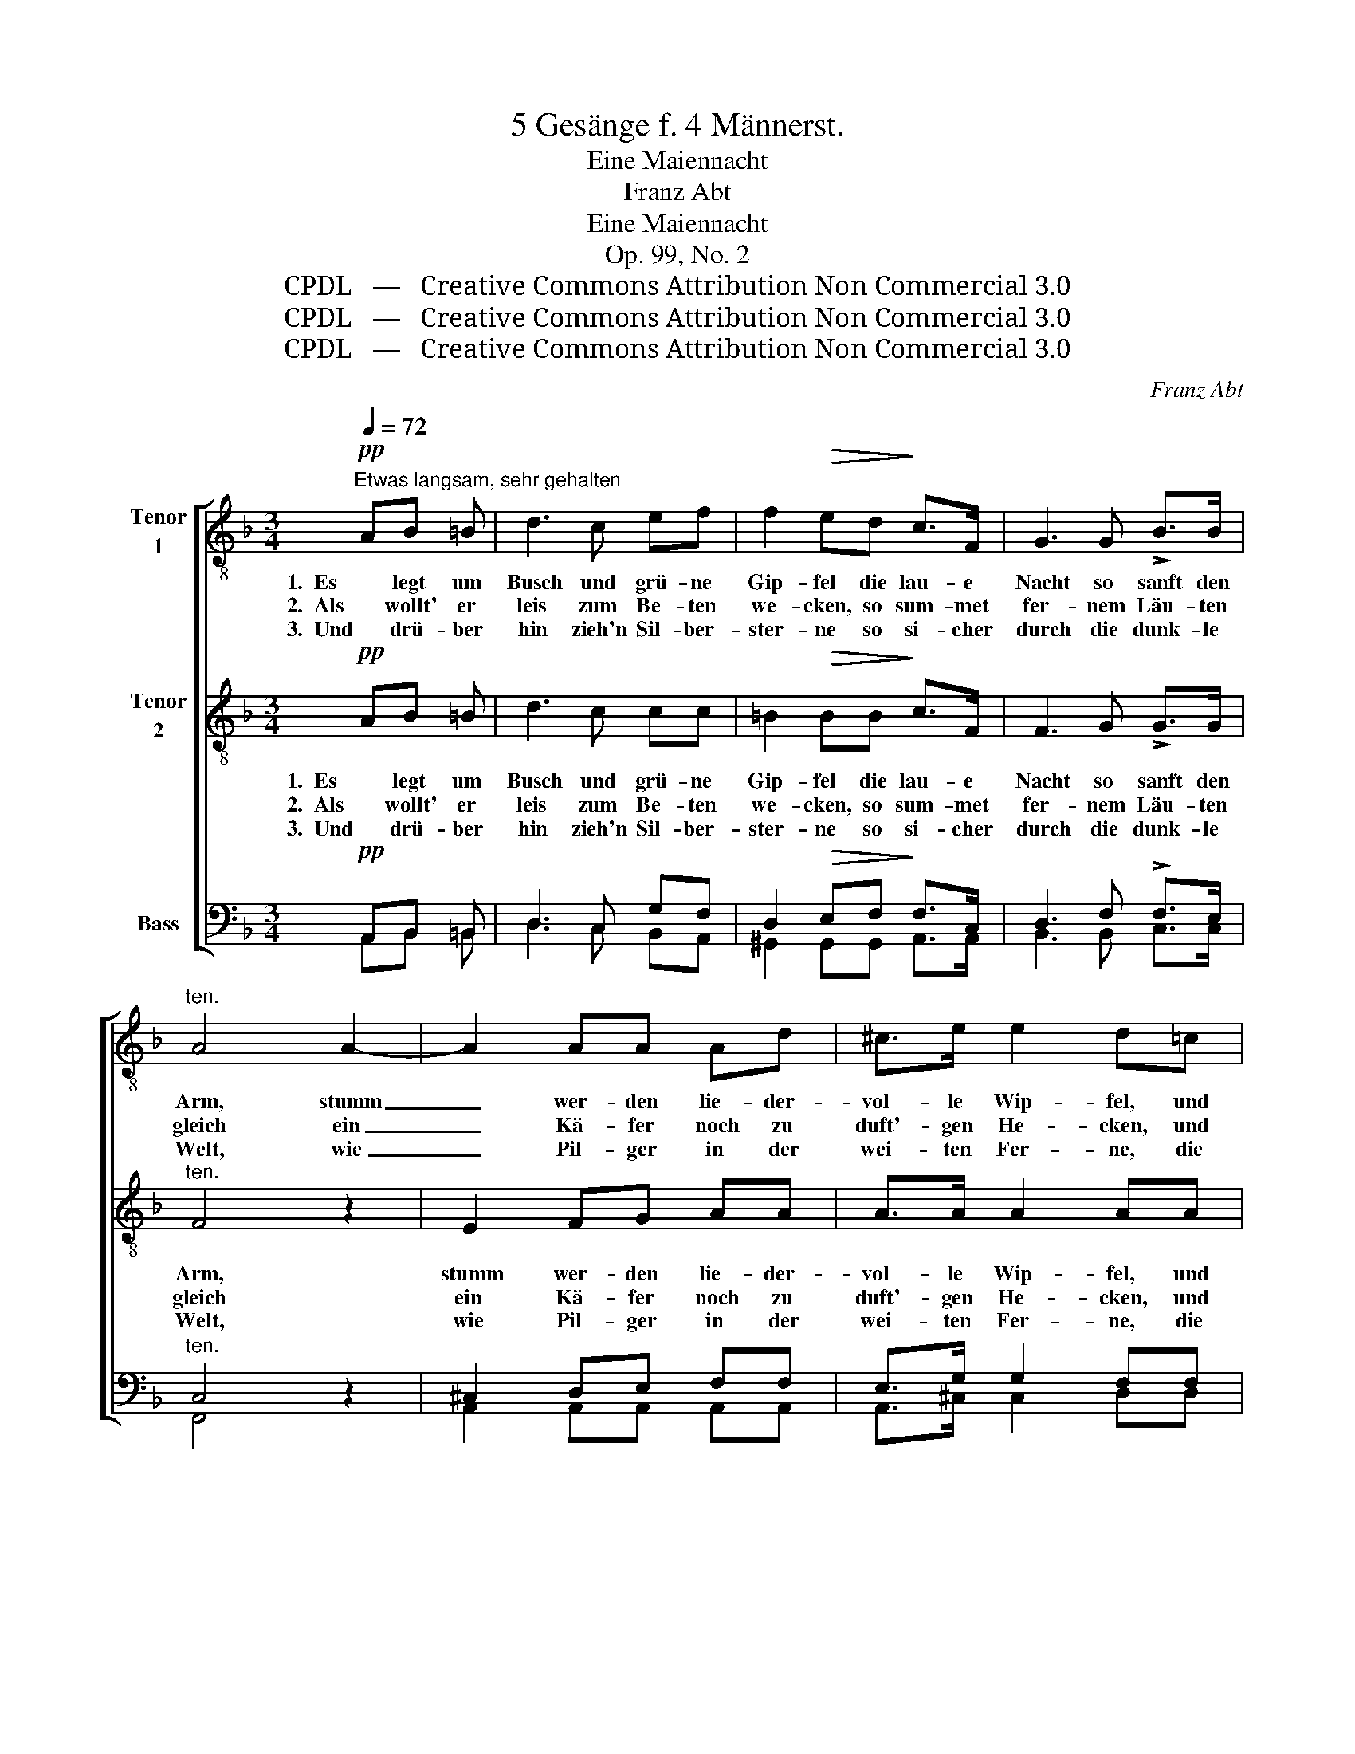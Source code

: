 X:1
T:5 Gesänge f. 4 Männerst.
T:Eine Maiennacht
T: Franz Abt
T:Eine Maiennacht 
T:Op. 99, No. 2
T:CPDL   —   Creative Commons Attribution Non Commercial 3.0
T:CPDL   —   Creative Commons Attribution Non Commercial 3.0
T:CPDL   —   Creative Commons Attribution Non Commercial 3.0
C:Franz Abt
Z:CPDL   —   Creative Commons Attribution Non Commercial 3.0
%%score [ 1 ( 2 3 ) ( 4 5 ) ]
L:1/8
Q:1/4=72
M:3/4
K:F
V:1 treble-8 nm="Tenor\n1"
V:2 treble-8 nm="Tenor\n2"
V:3 treble-8 
V:4 bass nm="Bass"
V:5 bass 
V:1
!pp!"^Etwas langsam, sehr gehalten" AB =B | d3 c ef | f2!>(! ed!>)! c>F | G3 G !>!B>B | %4
w: 1.  Es legt um|Busch und grü- ne|Gip- fel die lau- e|Nacht so sanft den|
w: 2.  Als wollt' er|leis zum Be- ten|we- cken, so sum- met|fer- nem Läu- ten|
w: 3.  Und drü- ber|hin zieh'n Sil- ber-|ster- ne so si- cher|durch die dunk- le|
"^ten." A4 A2- | A2 AA Ad | ^c>e e2 d=c | (.=B.B .c.c .d.d) | !>!f3!>(! f e!>)!d | c3 c c>!p!=B | %10
w: Arm, stumm|_ wer- den lie- der-|vol- le Wip- fel, und|Schlum- mer wie- get ein den|Harm, und Schlum- mer|wie- get ein den|
w: gleich ein|_ Kä- fer noch zu|duft'- gen He- cken, und|sucht sein Blü- ten- bett, so|weich, und sucht sein|Blü- ten- bett, so|
w: Welt, wie|_ Pil- ger in der|wei- ten Fer- ne, die|fest ein treu- er Füh- rer|hält, die fest ein|treu- er Füh- rer|
 c4!mf!"^Solo" c2 | f3 f e>d |"^Solo" c4 F2 | d3 d d>d | d6 | g2 fe dc | c>A f2 ed | (G2 d2) c2 | %18
w: Harm. 1\-3. O|Nacht, du heil'- ge|Nacht, o|Nacht, du stil- le|Nacht,|wer hat dich doch so|reich be- dacht, so _|reich _ be-|
w: weich. *||Nacht, o|stil- le Mai- en-|nacht,|wie hat dich Gott so|reich be- dacht, * *||
w: hält. *||Nacht, O|Nacht, du stil- le|Nacht,|wer hat dich doch so|reich be- dacht, * *||
 c4"^Tutti"!mf! F2 |!f! f3 f !>!e>d |!>(! c4!>)!!pp! c2 | _d3 d d>c |!<(! =B6!<)! | %23
w: dacht! O|Nacht, du heil'- ge|Nacht, o|Nacht, du stil- le|Nacht,|
w: ||* o|stil- le Mai- en-|nacht,|
w: ||* o|Nacht, du stil- le|Nacht,|
 !>!g2 f"^cresc."e dc |!f! a>e f2!ff! g2 |[Q:1/4=66]"^poco riten." (g2 b2) e2 | !fermata!f2 z |] %27
w: wer hat dich doch so|reich be- dacht, 1\-3. so|reich _ be-|dacht!|
w: wie hat dich Gott so|reich be- dacht, *|||
w: wer hat dich doch so|reich be- dacht, *|||
V:2
!pp! AB =B | d3 c cc | =B2!>(! BB!>)! c>F | F3 G !>!G>G |"^ten." F4 z2 | E2 FG AA | A>A A2 AA | %7
w: 1.  Es legt um|Busch und grü- ne|Gip- fel die lau- e|Nacht so sanft den|Arm,|stumm wer- den lie- der-|vol- le Wip- fel, und|
w: 2.  Als wollt' er|leis zum Be- ten|we- cken, so sum- met|fer- nem Läu- ten|gleich|ein Kä- fer noch zu|duft'- gen He- cken, und|
w: 3.  Und drü- ber|hin zieh'n Sil- ber-|ster- ne so si- cher|durch die dunk- le|Welt,|wie Pil- ger in der|wei- ten Fer- ne, die|
 (.A.A .A.A ._A.A) | !>!^G3!>(! =G G!>)!A | G^F AG =F>!p!G | G4"^Tutti" z2 |!pp! A4 ^G2 | %12
w: Schlum- mer wie- get ein den|Harm, und Schlum- mer|wie- * * get ein den|Harm.|1\-3. Hei'- ge|
w: sucht sein Blü- ten- bett, so|weich, und sucht sein|Blü- * * ten- bett, so|weich.||
w: fest ein treu- er Füh- rer|hält, die fest ein|treu- * * er Füh- rer|hält.||
"^T1""^T2" A6 | B4 c2 |!<(! =B6!<)! |!>(! _B4!>)! B2 | A4 A2 | B4 B2 | A4"^Tutti"!mf! F2 | %19
w: Nacht,|stil- le|Nacht,|wer hat|dich so|reich be-|dacht! O|
w: |||||||
w: |||||||
!f! d3 d !>!c>B |!>(! A4!>)!!pp! _A2 | _A3 A A>A |!<(! G6!<)! | !>!_B2 B"^cresc."B Bc | %24
w: Nacht, du heil'- ge|Nacht, o|Nacht, du stil- le|Nacht,|wer hat dich doch so|
w: |* o|stil- le Mai- en-|nacht,|wie hat dich Gott so|
w: |* o|Nacht, du stil- le|Nacht,|wer hat dich doch so|
!f! c>c c2!ff! f2 | e4 c2 | !fermata![Ac]2 z |] %27
w: reich be- dacht, 1\-3. so|reich be-|dacht!|
w: reich be- dacht, *|||
w: reich be- dacht, *|||
V:3
 x3 | x6 | x6 | x6 | x6 | x6 | x6 | x6 | x6 | x6 | x6 | F4 F2 | F6 | F4 F2 | F6 | E4 G2 | F4 F2 | %17
 G4 G2 | F4 x2 | x6 | x6 | x6 | x6 | x6 | x6 | (e2 c2) B2 | x3 |] %27
V:4
!pp! A,,B,, =B,, | D,3 C, G,F, | D,2!>(! E,F,!>)! F,>C, | D,3 F, !>!F,>E, |"^ten." C,4 z2 | %5
 ^C,2 D,E, F,F, | E,>G, G,2 F,F, | (.F,.F, .F,.F, .F,.F,) | !>!D,3!>(! D, C,!>)!F, | %9
 E,^D, =F,E, =D,>!p!F, | E,4"^Tutti" z2 |!pp! C,4 =B,,2 |"^B1""^B2" C,6 | D,4 D,2 |!<(! D,6!<)! | %15
!>(! C,4!>)! E,2 | F,4 C,2 | F,4 E,2 | C,4"^Tutti"!mf! F,2 |!f! A,3 A, !>!F,>F, | %20
!>(! F,4!>)!!pp! _G,2 | F,3 F, F,>F, |!<(! F,6!<)! | !>!C2 C"^cresc."C G,B, |!f! A,>B, C2!ff! D2 | %25
 (CB, [G,B,]2) G,2 | !fermata![C,F,]2 z |] %27
V:5
 A,,B,, =B,, | D,3 C, B,,A,, | ^G,,2 G,,G,, A,,>A,, | B,,3 B,, C,>C, | F,,4 x2 | %5
 A,,2 A,,A,, A,,A,, | A,,>^C, C,2 D,D, | D,D, C,C, =B,,B,, | =B,,3 B,, C,F,, | G,,3 G,, G,,>G,, | %10
 [C,,C,]4 x2 | F,,4 F,,2 | F,,6 | B,,4 _A,,2 | G,,6 | [C,,C,]4 C,2 | C,4 C,2 | C,4 C,2 | F,,4 F,2 | %19
 D,3 D, A,,>A,, | F,4 _E,2 | _D,3 D, D,>D, | =D,6 | E,2 F,G, F,E, | F,>G, A,2 =B,2 | %25
 (CB, C,2) C,2 | F,,2 x |] %27

